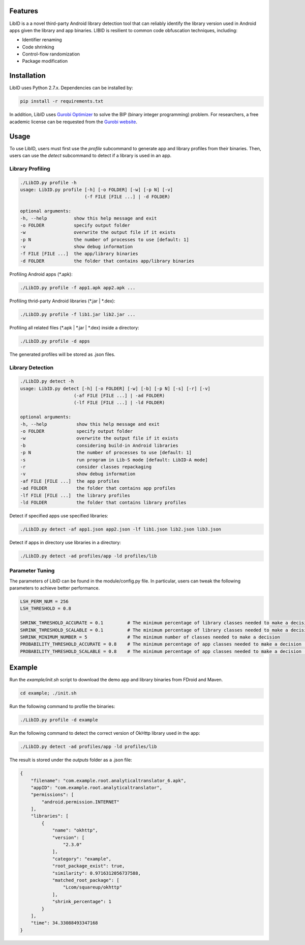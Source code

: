 Features
----------------------

LibID is a a novel third-party Android library detection tool that can reliably identify the library version used in Android apps given the library and app binaries. LIBID is resilient to common code obfuscation techniques, including:

* Identifier renaming
* Code shrinking
* Control-flow randomization
* Package modification


Installation
----------------------------------

LibID uses Python 2.7.x. Dependencies can be installed by:

.. code-block:: bash

    pip install -r requirements.txt


In addition, LibID uses `Gurobi Optimizer <http://www.gurobi.com/index>`_ to solve the BIP (binary integer programming) problem. For researchers, a free academic license can be requested from the `Gurobi website <https://user.gurobi.com/download/licenses/free-academic>`_.

Usage
--------------------------------

To use LibID, users must first use the `profile` subcommand to generate app and library profiles from their binaries. Then, users can use the `detect` subcommand to detect if a library is used in an app.

Library Profiling
^^^^^^^^^^^^^^^^^^^^^^^^^^^^^^^^

.. code-block:: none

    ./LibID.py profile -h
    usage: LibID.py profile [-h] [-o FOLDER] [-w] [-p N] [-v]
                            (-f FILE [FILE ...] | -d FOLDER)

    optional arguments:
    -h, --help          show this help message and exit
    -o FOLDER           specify output folder
    -w                  overwrite the output file if it exists
    -p N                the number of processes to use [default: 1]
    -v                  show debug information
    -f FILE [FILE ...]  the app/library binaries
    -d FOLDER           the folder that contains app/library binaries

Profiling Android apps (\*.apk):

.. code-block:: none

    ./LibID.py profile -f app1.apk app2.apk ...

Profiling thrid-party Android libraries (\*.jar | \*.dex):

.. code-block:: none

    ./LibID.py profile -f lib1.jar lib2.jar ...


Profiling all related files (\*.apk | \*.jar | \*.dex) inside a directory:

.. code-block:: none

    ./LibID.py profile -d apps

The generated profiles will be stored as .json files.


Library Detection
^^^^^^^^^^^^^^^^^^^^^^^^^^^^^^^^

.. code-block:: none

    ./LibID.py detect -h
    usage: LibID.py detect [-h] [-o FOLDER] [-w] [-b] [-p N] [-s] [-r] [-v]
                        (-af FILE [FILE ...] | -ad FOLDER)
                        (-lf FILE [FILE ...] | -ld FOLDER)

    optional arguments:
    -h, --help           show this help message and exit
    -o FOLDER            specify output folder
    -w                   overwrite the output file if it exists
    -b                   considering build-in Android libraries
    -p N                 the number of processes to use [default: 1]
    -s                   run program in Lib-S mode [default: LibID-A mode]
    -r                   consider classes repackaging
    -v                   show debug information
    -af FILE [FILE ...]  the app profiles
    -ad FOLDER           the folder that contains app profiles
    -lf FILE [FILE ...]  the library profiles
    -ld FOLDER           the folder that contains library profiles

Detect if specified apps use specified libraries:

.. code-block:: none

    ./LibID.py detect -af app1.json app2.json -lf lib1.json lib2.json lib3.json

Detect if apps in directory use libraries in a directory:

.. code-block:: none

    ./LibID.py detect -ad profiles/app -ld profiles/lib


Parameter Tuning
^^^^^^^^^^^^^^^^^^^^^^^^^^^^^^^^

The parameters of LibID can be found in the module/config.py file. In particular, users can tweak the following parameters to achieve better performance.

.. code-block:: python

    LSH_PERM_NUM = 256
    LSH_THRESHOLD = 0.8

    SHRINK_THRESHOLD_ACCURATE = 0.1         # The minimum percentage of library classes needed to make a decision (LibID-A mode)
    SHRINK_THRESHOLD_SCALABLE = 0.1         # The minimum percentage of library classes needed to make a decision (LibID-S mode)
    SHRINK_MINIMUM_NUMBER = 5               # The minimum number of classes needed to make a decision
    PROBABILITY_THRESHOLD_ACCURATE = 0.8    # The minimum percentage of app classes needed to make a decision (LibID-A mode)
    PROBABILITY_THRESHOLD_SCALABLE = 0.8    # The minimum percentage of app classes needed to make a decision (LibID-S mode)


Example
--------------------------------

Run the `example/init.sh` script to download the demo app and library binaries from FDroid and Maven.

.. code-block:: bash

    cd example; ./init.sh


Run the following command to profile the binaries:

.. code-block:: none

    ./LibID.py profile -d example


Run the following command to detect the correct version of OkHttp library used in the app:

.. code-block:: none

    ./LibID.py detect -ad profiles/app -ld profiles/lib


The result is stored under the `outputs` folder as a .json file:

.. code-block:: json

    {
        "filename": "com.example.root.analyticaltranslator_6.apk",
        "appID": "com.example.root.analyticaltranslator",
        "permissions": [
            "android.permission.INTERNET"
        ],
        "libraries": [
            {
                "name": "okhttp",
                "version": [
                    "2.3.0"
                ],
                "category": "example",
                "root_package_exist": true,
                "similarity": 0.9716312056737588,
                "matched_root_package": [
                    "Lcom/squareup/okhttp"
                ],
                "shrink_percentage": 1
            }
        ],
        "time": 34.33088493347168
    }


